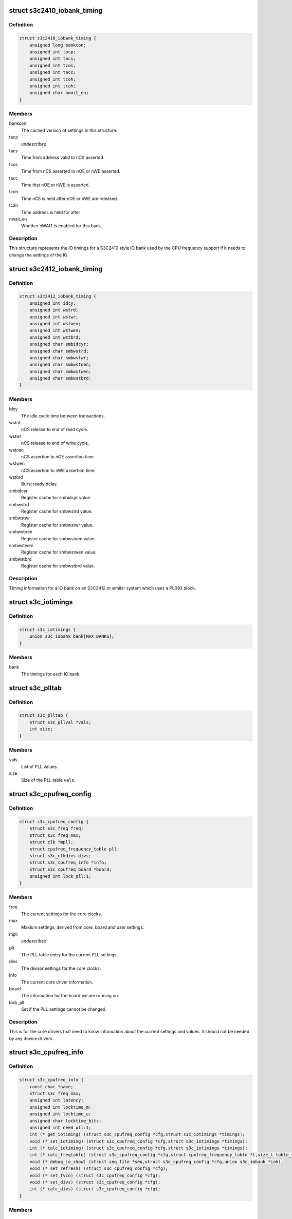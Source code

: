 .. -*- coding: utf-8; mode: rst -*-
.. src-file: arch/arm/plat-samsung/include/plat/cpu-freq-core.h

.. _`s3c2410_iobank_timing`:

struct s3c2410_iobank_timing
============================

.. c:type:: struct s3c2410_iobank_timing

    IO bank timings for S3C2410 style timings

.. _`s3c2410_iobank_timing.definition`:

Definition
----------

.. code-block:: c

    struct s3c2410_iobank_timing {
        unsigned long bankcon;
        unsigned int tacp;
        unsigned int tacs;
        unsigned int tcos;
        unsigned int tacc;
        unsigned int tcoh;
        unsigned int tcah;
        unsigned char nwait_en;
    }

.. _`s3c2410_iobank_timing.members`:

Members
-------

bankcon
    The cached version of settings in this structure.

tacp
    *undescribed*

tacs
    Time from address valid to nCS asserted.

tcos
    Time from nCS asserted to nOE or nWE asserted.

tacc
    Time that nOE or nWE is asserted.

tcoh
    Time nCS is held after nOE or nWE are released.

tcah
    Time address is held for after

nwait_en
    Whether nWAIT is enabled for this bank.

.. _`s3c2410_iobank_timing.description`:

Description
-----------

This structure represents the IO timings for a S3C2410 style IO bank
used by the CPU frequency support if it needs to change the settings
of the IO.

.. _`s3c2412_iobank_timing`:

struct s3c2412_iobank_timing
============================

.. c:type:: struct s3c2412_iobank_timing

    io timings for PL092 (S3C2412) style IO

.. _`s3c2412_iobank_timing.definition`:

Definition
----------

.. code-block:: c

    struct s3c2412_iobank_timing {
        unsigned int idcy;
        unsigned int wstrd;
        unsigned int wstwr;
        unsigned int wstoen;
        unsigned int wstwen;
        unsigned int wstbrd;
        unsigned char smbidcyr;
        unsigned char smbwstrd;
        unsigned char smbwstwr;
        unsigned char smbwstoen;
        unsigned char smbwstwen;
        unsigned char smbwstbrd;
    }

.. _`s3c2412_iobank_timing.members`:

Members
-------

idcy
    The idle cycle time between transactions.

wstrd
    nCS release to end of read cycle.

wstwr
    nCS release to end of write cycle.

wstoen
    nCS assertion to nOE assertion time.

wstwen
    nCS assertion to nWE assertion time.

wstbrd
    Burst ready delay.

smbidcyr
    Register cache for smbidcyr value.

smbwstrd
    Register cache for smbwstrd value.

smbwstwr
    Register cache for smbwstwr value.

smbwstoen
    Register cache for smbwstoen value.

smbwstwen
    Register cache for smbwstwen value.

smbwstbrd
    Register cache for smbwstbrd value.

.. _`s3c2412_iobank_timing.description`:

Description
-----------

Timing information for a IO bank on an S3C2412 or similar system which
uses a PL093 block.

.. _`s3c_iotimings`:

struct s3c_iotimings
====================

.. c:type:: struct s3c_iotimings

    Chip IO timings holder

.. _`s3c_iotimings.definition`:

Definition
----------

.. code-block:: c

    struct s3c_iotimings {
        union s3c_iobank bank[MAX_BANKS];
    }

.. _`s3c_iotimings.members`:

Members
-------

bank
    The timings for each IO bank.

.. _`s3c_plltab`:

struct s3c_plltab
=================

.. c:type:: struct s3c_plltab

    PLL table information.

.. _`s3c_plltab.definition`:

Definition
----------

.. code-block:: c

    struct s3c_plltab {
        struct s3c_pllval *vals;
        int size;
    }

.. _`s3c_plltab.members`:

Members
-------

vals
    List of PLL values.

size
    Size of the PLL table \ ``vals``\ .

.. _`s3c_cpufreq_config`:

struct s3c_cpufreq_config
=========================

.. c:type:: struct s3c_cpufreq_config

    current cpu frequency configuration

.. _`s3c_cpufreq_config.definition`:

Definition
----------

.. code-block:: c

    struct s3c_cpufreq_config {
        struct s3c_freq freq;
        struct s3c_freq max;
        struct clk *mpll;
        struct cpufreq_frequency_table pll;
        struct s3c_clkdivs divs;
        struct s3c_cpufreq_info *info;
        struct s3c_cpufreq_board *board;
        unsigned int lock_pll:1;
    }

.. _`s3c_cpufreq_config.members`:

Members
-------

freq
    The current settings for the core clocks.

max
    Maxium settings, derived from core, board and user settings.

mpll
    *undescribed*

pll
    The PLL table entry for the current PLL settings.

divs
    The divisor settings for the core clocks.

info
    The current core driver information.

board
    The information for the board we are running on.

lock_pll
    Set if the PLL settings cannot be changed.

.. _`s3c_cpufreq_config.description`:

Description
-----------

This is for the core drivers that need to know information about
the current settings and values. It should not be needed by any
device drivers.

.. _`s3c_cpufreq_info`:

struct s3c_cpufreq_info
=======================

.. c:type:: struct s3c_cpufreq_info

    Information for the CPU frequency driver.

.. _`s3c_cpufreq_info.definition`:

Definition
----------

.. code-block:: c

    struct s3c_cpufreq_info {
        const char *name;
        struct s3c_freq max;
        unsigned int latency;
        unsigned int locktime_m;
        unsigned int locktime_u;
        unsigned char locktime_bits;
        unsigned int need_pll:1;
        int (* get_iotiming) (struct s3c_cpufreq_config *cfg,struct s3c_iotimings *timings);
        void (* set_iotiming) (struct s3c_cpufreq_config *cfg,struct s3c_iotimings *timings);
        int (* calc_iotiming) (struct s3c_cpufreq_config *cfg,struct s3c_iotimings *timings);
        int (* calc_freqtable) (struct s3c_cpufreq_config *cfg,struct cpufreq_frequency_table *t,size_t table_size);
        void (* debug_io_show) (struct seq_file *seq,struct s3c_cpufreq_config *cfg,union s3c_iobank *iob);
        void (* set_refresh) (struct s3c_cpufreq_config *cfg);
        void (* set_fvco) (struct s3c_cpufreq_config *cfg);
        void (* set_divs) (struct s3c_cpufreq_config *cfg);
        int (* calc_divs) (struct s3c_cpufreq_config *cfg);
    }

.. _`s3c_cpufreq_info.members`:

Members
-------

name
    The name of this implementation.

max
    The maximum frequencies for the system.

latency
    Transition latency to give to cpufreq.

locktime_m
    The lock-time in uS for the MPLL.

locktime_u
    The lock-time in uS for the UPLL.

locktime_bits
    *undescribed*

need_pll
    Set if this driver needs to change the PLL values to achieve
    any frequency changes. This is really only need by devices like the
    S3C2410 where there is no or limited divider between the PLL and the
    ARMCLK.

get_iotiming
    Get the current IO timing data, mainly for use at start.

set_iotiming
    Update the IO timings from the cached copies calculated
    from the \ ``calc_iotiming``\  entry when changing the frequency.

calc_iotiming
    Calculate and update the cached copies of the IO timings
    from the newly calculated frequencies.

calc_freqtable
    Calculate (fill in) the given frequency table from the
    current frequency configuration. If the table passed in is NULL,
    then the return is the number of elements to be filled for allocation
    of the table.

debug_io_show
    *undescribed*

set_refresh
    Set the memory refresh configuration.

set_fvco
    Set the PLL frequencies.

set_divs
    Update the clock divisors.

calc_divs
    Calculate the clock divisors.

.. This file was automatic generated / don't edit.

